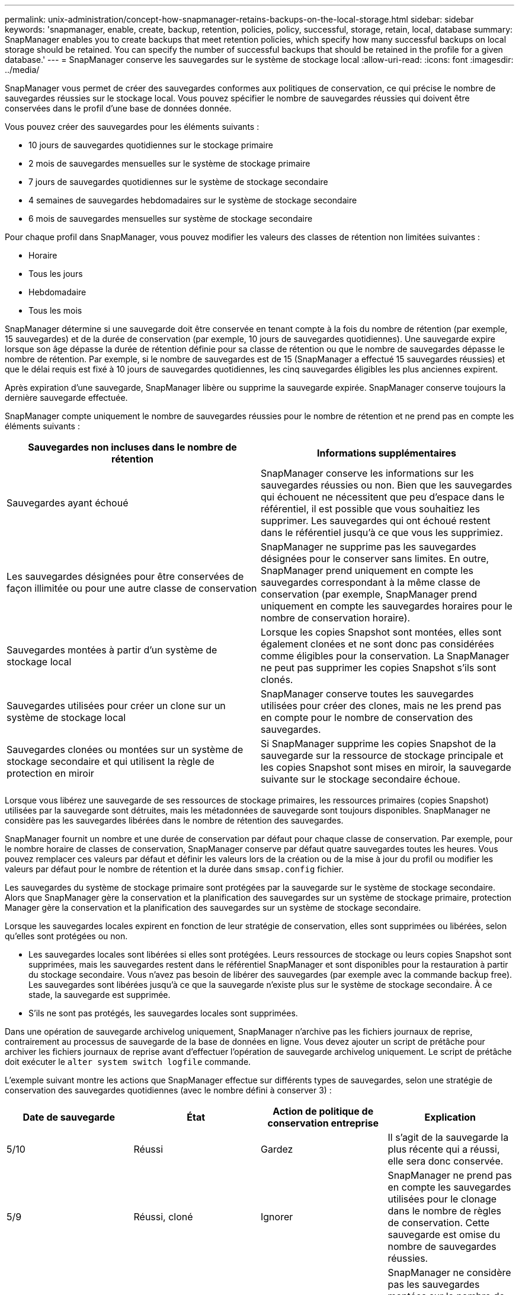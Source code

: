 ---
permalink: unix-administration/concept-how-snapmanager-retains-backups-on-the-local-storage.html 
sidebar: sidebar 
keywords: 'snapmanager, enable, create, backup, retention, policies, policy, successful, storage, retain, local, database summary: SnapManager enables you to create backups that meet retention policies, which specify how many successful backups on local storage should be retained. You can specify the number of successful backups that should be retained in the profile for a given database.' 
---
= SnapManager conserve les sauvegardes sur le système de stockage local
:allow-uri-read: 
:icons: font
:imagesdir: ../media/


[role="lead"]
SnapManager vous permet de créer des sauvegardes conformes aux politiques de conservation, ce qui précise le nombre de sauvegardes réussies sur le stockage local. Vous pouvez spécifier le nombre de sauvegardes réussies qui doivent être conservées dans le profil d'une base de données donnée.

Vous pouvez créer des sauvegardes pour les éléments suivants :

* 10 jours de sauvegardes quotidiennes sur le stockage primaire
* 2 mois de sauvegardes mensuelles sur le système de stockage primaire
* 7 jours de sauvegardes quotidiennes sur le système de stockage secondaire
* 4 semaines de sauvegardes hebdomadaires sur le système de stockage secondaire
* 6 mois de sauvegardes mensuelles sur système de stockage secondaire


Pour chaque profil dans SnapManager, vous pouvez modifier les valeurs des classes de rétention non limitées suivantes :

* Horaire
* Tous les jours
* Hebdomadaire
* Tous les mois


SnapManager détermine si une sauvegarde doit être conservée en tenant compte à la fois du nombre de rétention (par exemple, 15 sauvegardes) et de la durée de conservation (par exemple, 10 jours de sauvegardes quotidiennes). Une sauvegarde expire lorsque son âge dépasse la durée de rétention définie pour sa classe de rétention ou que le nombre de sauvegardes dépasse le nombre de rétention. Par exemple, si le nombre de sauvegardes est de 15 (SnapManager a effectué 15 sauvegardes réussies) et que le délai requis est fixé à 10 jours de sauvegardes quotidiennes, les cinq sauvegardes éligibles les plus anciennes expirent.

Après expiration d'une sauvegarde, SnapManager libère ou supprime la sauvegarde expirée. SnapManager conserve toujours la dernière sauvegarde effectuée.

SnapManager compte uniquement le nombre de sauvegardes réussies pour le nombre de rétention et ne prend pas en compte les éléments suivants :

[cols="1a,1a"]
|===
| Sauvegardes non incluses dans le nombre de rétention | Informations supplémentaires 


 a| 
Sauvegardes ayant échoué
 a| 
SnapManager conserve les informations sur les sauvegardes réussies ou non. Bien que les sauvegardes qui échouent ne nécessitent que peu d'espace dans le référentiel, il est possible que vous souhaitiez les supprimer. Les sauvegardes qui ont échoué restent dans le référentiel jusqu'à ce que vous les supprimiez.



 a| 
Les sauvegardes désignées pour être conservées de façon illimitée ou pour une autre classe de conservation
 a| 
SnapManager ne supprime pas les sauvegardes désignées pour le conserver sans limites. En outre, SnapManager prend uniquement en compte les sauvegardes correspondant à la même classe de conservation (par exemple, SnapManager prend uniquement en compte les sauvegardes horaires pour le nombre de conservation horaire).



 a| 
Sauvegardes montées à partir d'un système de stockage local
 a| 
Lorsque les copies Snapshot sont montées, elles sont également clonées et ne sont donc pas considérées comme éligibles pour la conservation. La SnapManager ne peut pas supprimer les copies Snapshot s'ils sont clonés.



 a| 
Sauvegardes utilisées pour créer un clone sur un système de stockage local
 a| 
SnapManager conserve toutes les sauvegardes utilisées pour créer des clones, mais ne les prend pas en compte pour le nombre de conservation des sauvegardes.



 a| 
Sauvegardes clonées ou montées sur un système de stockage secondaire et qui utilisent la règle de protection en miroir
 a| 
Si SnapManager supprime les copies Snapshot de la sauvegarde sur la ressource de stockage principale et les copies Snapshot sont mises en miroir, la sauvegarde suivante sur le stockage secondaire échoue.

|===
Lorsque vous libérez une sauvegarde de ses ressources de stockage primaires, les ressources primaires (copies Snapshot) utilisées par la sauvegarde sont détruites, mais les métadonnées de sauvegarde sont toujours disponibles. SnapManager ne considère pas les sauvegardes libérées dans le nombre de rétention des sauvegardes.

SnapManager fournit un nombre et une durée de conservation par défaut pour chaque classe de conservation. Par exemple, pour le nombre horaire de classes de conservation, SnapManager conserve par défaut quatre sauvegardes toutes les heures. Vous pouvez remplacer ces valeurs par défaut et définir les valeurs lors de la création ou de la mise à jour du profil ou modifier les valeurs par défaut pour le nombre de rétention et la durée dans `smsap.config` fichier.

Les sauvegardes du système de stockage primaire sont protégées par la sauvegarde sur le système de stockage secondaire. Alors que SnapManager gère la conservation et la planification des sauvegardes sur un système de stockage primaire, protection Manager gère la conservation et la planification des sauvegardes sur un système de stockage secondaire.

Lorsque les sauvegardes locales expirent en fonction de leur stratégie de conservation, elles sont supprimées ou libérées, selon qu'elles sont protégées ou non.

* Les sauvegardes locales sont libérées si elles sont protégées. Leurs ressources de stockage ou leurs copies Snapshot sont supprimées, mais les sauvegardes restent dans le référentiel SnapManager et sont disponibles pour la restauration à partir du stockage secondaire. Vous n'avez pas besoin de libérer des sauvegardes (par exemple avec la commande backup free). Les sauvegardes sont libérées jusqu'à ce que la sauvegarde n'existe plus sur le système de stockage secondaire. À ce stade, la sauvegarde est supprimée.
* S'ils ne sont pas protégés, les sauvegardes locales sont supprimées.


Dans une opération de sauvegarde archivelog uniquement, SnapManager n'archive pas les fichiers journaux de reprise, contrairement au processus de sauvegarde de la base de données en ligne. Vous devez ajouter un script de prétâche pour archiver les fichiers journaux de reprise avant d'effectuer l'opération de sauvegarde archivelog uniquement. Le script de prétâche doit exécuter le `alter system switch logfile` commande.

L'exemple suivant montre les actions que SnapManager effectue sur différents types de sauvegardes, selon une stratégie de conservation des sauvegardes quotidiennes (avec le nombre défini à conserver 3) :

[cols="1a,1a,1a,1a"]
|===
| Date de sauvegarde | État | Action de politique de conservation entreprise | Explication 


 a| 
5/10
 a| 
Réussi
 a| 
Gardez
 a| 
Il s'agit de la sauvegarde la plus récente qui a réussi, elle sera donc conservée.



 a| 
5/9
 a| 
Réussi, cloné
 a| 
Ignorer
 a| 
SnapManager ne prend pas en compte les sauvegardes utilisées pour le clonage dans le nombre de règles de conservation. Cette sauvegarde est omise du nombre de sauvegardes réussies.



 a| 
5/8
 a| 
Réussite, monté
 a| 
Ignorer
 a| 
SnapManager ne considère pas les sauvegardes montées sur le nombre de stratégies de conservation. Cette sauvegarde est omise du nombre de sauvegardes réussies.



 a| 
5/7
 a| 
Échec
 a| 
Ignorer
 a| 
Les sauvegardes ayant échoué ne sont pas comptées.



 a| 
5/5
 a| 
Réussi
 a| 
Gardez
 a| 
SnapManager conserve cette seconde sauvegarde quotidienne réussie.



 a| 
5/3
 a| 
Réussi
 a| 
Gardez
 a| 
Cette troisième sauvegarde quotidienne avec succès est réalisée par SnapManager.



 a| 
5/2
 a| 
Réussi
 a| 
Supprimer
 a| 
SnapManager compte cette sauvegarde réussie, mais cette sauvegarde est supprimée après que SnapManager ait atteint trois succès chaque jour.

|===
*Informations connexes*

http://mysupport.netapp.com/["Documentation sur le site de support NetApp"^]

